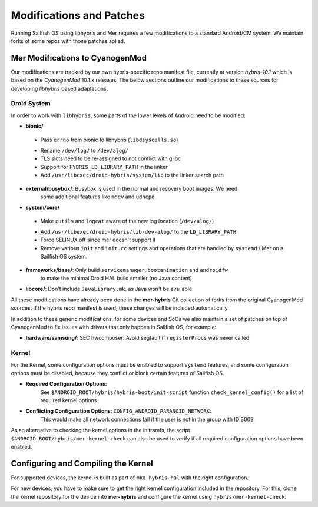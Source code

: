 Modifications and Patches
=========================

Running Sailfish OS using libhybris and Mer requires a few
modifications to a standard Android/CM system. We maintain forks of
some repos with those patches aplied.

Mer Modifications to CyanogenMod
--------------------------------

Our modifications are tracked by our own hybris-specific repo manifest
file, currently at version *hybris-10.1* which is based on the
*CyanogenMod* 10.1.x releases. The below sections outline our
modifications to these sources for developing *libhybris* based
adaptations.

Droid System
````````````

In order to work with ``libhybris``, some parts of the lower levels of
Android need to be modified:

* **bionic/**
 - Pass ``errno`` from bionic to libhybris (``libdsyscalls.so``)
 * Rename ``/dev/log/`` to ``/dev/alog/``
 * TLS slots need to be re-assigned to not conflict with glibc
 * Support for ``HYBRIS_LD_LIBRARY_PATH`` in the linker
 * Add ``/usr/libexec/droid-hybris/system/lib`` to the linker search path
* **external/busybox/**: Busybox is used in the normal and recovery boot images. We need
   some additional features like ``mdev`` and ``udhcpd``.
* **system/core/**
 - Make ``cutils`` and ``logcat`` aware of the new log location
   (``/dev/alog/``)
 * Add ``/usr/libexec/droid-hybris/lib-dev-alog/``
   to the ``LD_LIBRARY_PATH``
 * Force SELINUX off since mer doesn't support it
 * Remove various ``init`` and ``init.rc`` settings and operations that
   are handled by ``systemd`` / Mer on a Sailfish OS system.
* **frameworks/base/**: Only build ``servicemanager``, ``bootanimation`` and ``androidfw``
   to make the minimal Droid HAL build smaller (no Java content)
* **libcore/**: Don't include ``JavaLibrary.mk``, as Java won't be available

All these modifications have already been done in the **mer-hybris** Git
collection of forks from the original CyanogenMod sources. If the hybris
repo manifest is used, these changes will be included automatically.

In addition to these generic modifications, for some devices and SoCs
we also maintain a set of patches on top of CyanogenMod to fix issues
with drivers that only happen in Sailfish OS, for example:

* **hardware/samsung/**: SEC hwcomposer: Avoid segfault if ``registerProcs`` was never called

Kernel
``````

For the Kernel, some configuration options must be enabled to support
``systemd`` features, and some configuration options must be disabled,
because they conflict or block certain features of Sailfish OS.

* **Required Configuration Options**:
   See ``$ANDROID_ROOT/hybris/hybris-boot/init-script`` function
   ``check_kernel_config()`` for a list of required kernel options
* **Conflicting Configuration Options**: ``CONFIG_ANDROID_PARANOID_NETWORK``:
   This would make all network connections fail if the user is not
   in the group with ID 3003.

As an alternative to checking the kernel options in the initramfs, the
script ``$ANDROID_ROOT/hybris/mer-kernel-check`` can also be used to
verify if all required configuration options have been enabled.


Configuring and Compiling the Kernel
------------------------------------

For supported devices, the kernel is built as part of ``mka hybris-hal``
with the right configuration.

For new devices, you have to make sure to get the right kernel configuration
included in the repository. For this, clone the kernel repository for the
device into **mer-hybris** and configure the kernel using ``hybris/mer-kernel-check``.


